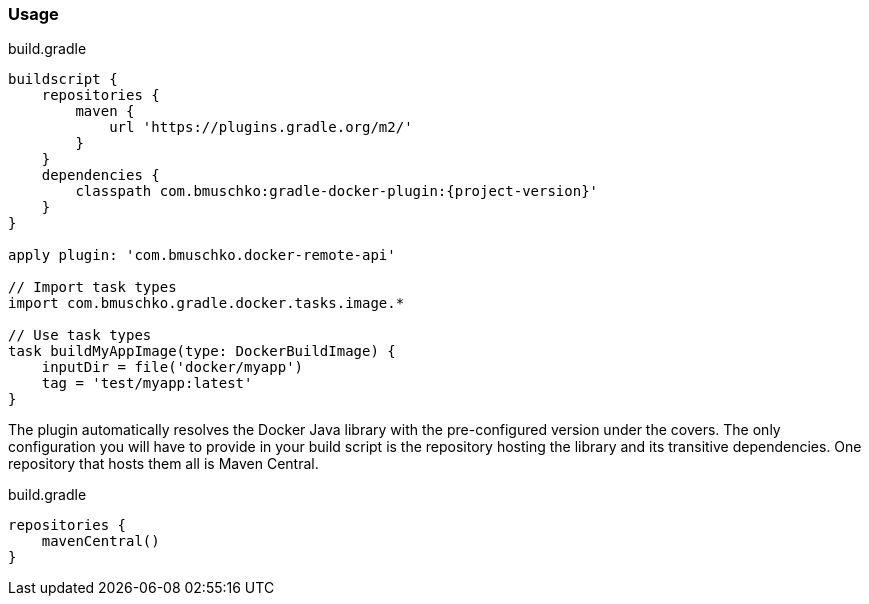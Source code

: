 === Usage

.build.gradle
[source,groovy,subs="+attributes"]
----
buildscript {
    repositories {
        maven {
            url 'https://plugins.gradle.org/m2/'
        }
    }
    dependencies {
        classpath com.bmuschko:gradle-docker-plugin:{project-version}'
    }
}

apply plugin: 'com.bmuschko.docker-remote-api'

// Import task types
import com.bmuschko.gradle.docker.tasks.image.*

// Use task types
task buildMyAppImage(type: DockerBuildImage) {
    inputDir = file('docker/myapp')
    tag = 'test/myapp:latest'
}
----

The plugin automatically resolves the Docker Java library with the pre-configured version under the covers.
The only configuration you will have to provide in your build script is the repository hosting the library and its transitive dependencies.
One repository that hosts them all is Maven Central.

.build.gradle
[source,groovy,subs="+attributes"]
----
repositories {
    mavenCentral()
}
----